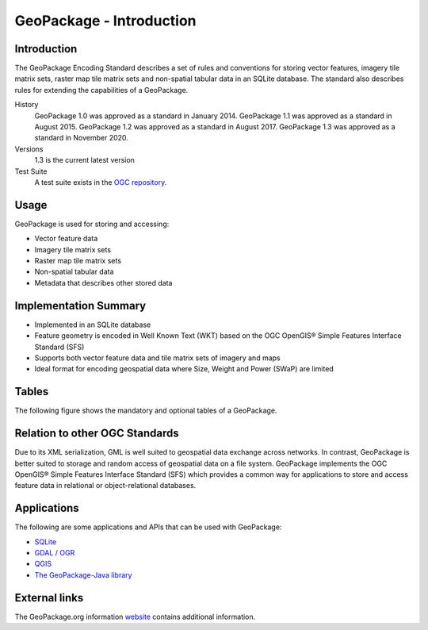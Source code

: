 GeoPackage - Introduction
=========================

Introduction
------------

The GeoPackage Encoding Standard describes a set of rules and conventions for storing vector features, imagery tile matrix sets, raster map tile matrix sets and non-spatial tabular data in an SQLite database. The standard also describes rules for extending the capabilities of a GeoPackage.

History
  GeoPackage 1.0 was approved as a standard in January 2014.
  GeoPackage 1.1 was approved as a standard in August 2015.
  GeoPackage 1.2 was approved as a standard in August 2017.
  GeoPackage 1.3 was approved as a standard in November 2020.
Versions
  1.3 is the current latest version
Test Suite
  A test suite exists in the `OGC repository. <https://github.com/opengeospatial/ets-gpkg12>`_


Usage
-----

GeoPackage is used for storing and accessing:

* Vector feature data
* Imagery tile matrix sets
* Raster map tile matrix sets
* Non-spatial tabular data
* Metadata that describes other stored data

Implementation Summary
----------------------

- Implemented in an SQLite database
- Feature geometry is encoded in Well Known Text (WKT) based on the OGC OpenGIS® Simple Features Interface Standard (SFS)
- Supports both vector feature data and tile matrix sets of imagery and maps
- Ideal format for encoding geospatial data where Size, Weight and Power (SWaP) are limited

Tables
------

The following figure shows the mandatory and optional tables of a GeoPackage.

.. image:: ../img/geopackage-overview.png
   :height: 327
   :width: 560


Relation to other OGC Standards
-------------------------------

Due to its XML serialization, GML is well suited to geospatial data exchange across networks.
In contrast, GeoPackage is better suited to storage and random access of geospatial data on a file system.
GeoPackage implements the OGC OpenGIS® Simple Features Interface Standard (SFS) which provides a common way for applications to store and access feature data in relational or object-relational databases.

Applications
------------

The following are some applications and APIs that can be used with GeoPackage:

* `SQLite <apps/sqlite.rst>`_
* `GDAL / OGR <apps/gdal-ogr.rst>`_
* `QGIS <apps/qgis.rst>`_
* `The GeoPackage-Java library <apps/geopackage-java.rst>`_

External links
--------------

The GeoPackage.org information `website <http://www.geopackage.org>`_ contains additional information.
